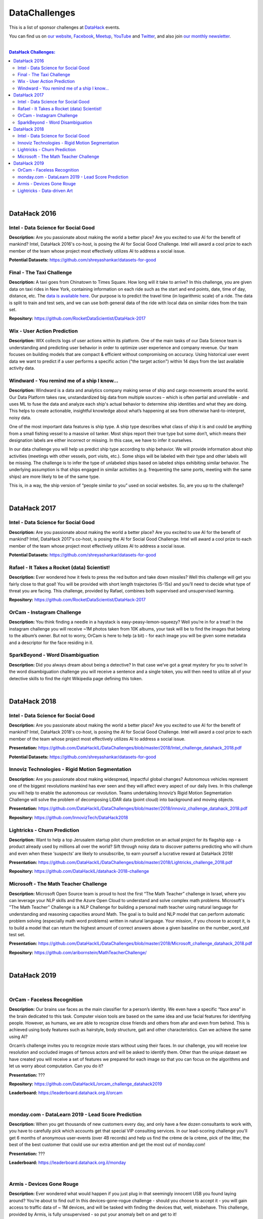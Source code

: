 DataChallenges
##############


This is a list of sponsor challenges at `DataHack <http://datahack-il.com/>`_ events.

You can find us on `our website <http://datahack-il.com/>`_, `Facebook <https://www.facebook.com/datahackil/>`_, `Meetup <https://www.meetup.com/DataHack/>`_, `YouTube <https://www.youtube.com/channel/UCdR7G8Yeh52LK1AvfFaEsqQ>`_ and `Twitter <https://twitter.com/DataHackIL/>`_, and also join `our monthly newsletter <https://mailchi.mp/2c67d69eb667/datahack-newsletter>`_. 

|

.. contents:: **DataHack Challenges:**

.. section-numbering:

|

DataHack 2016
=============

Intel - Data Science for Social Good
------------------------------------

**Description:** Are you passionate about making the world a better place? Are you excited to use AI for the benefit of mankind? Intel, DataHack 2016's co-host, is posing the AI for Social Good Challenge. Intel will award a cool prize to each member of the team whose project most effectively utilizes AI to address a social issue.

**Potential Datasets:** https://github.com/shreyashankar/datasets-for-good


Final - The Taxi Challenge
--------------------------

**Description:** A taxi goes from Chinatown to Times Square. How long will it take to arrive? In this challenge, you are given data on taxi rides in New York, containing information on each ride such as the start and end points, date, time of day, distance, etc. The `data is available here <https://www.dropbox.com/sh/ucx5z0ck5wh4so2/AABBuNoFafDtZ4tuYoZ4qoLOa?dl=0>`_. Our purpose is to predict the travel time (in logarithmic scale) of a ride. The data is split to train and test sets, and we can use both general data of the ride with local data on similar rides from the train set.

**Repository:** https://github.com/RocketDataScientist/DataHack-2017



Wix - User Action Prediction
----------------------------

**Description:** WIX collects logs of user actions within its platform. One of the main tasks of our Data Science team is understanding and predicting user behavior in order to optimize user experience and company revenue. Our team focuses on building models that are compact & efficient without compromising on accuracy. Using historical user event data we want to predict if a user performs a specific action ("the target action") within 14 days from the last available activity data.


Windward -  You remind me of a ship I know...
---------------------------------------------

**Description:** Windward is a data and analytics company making sense of ship and cargo movements around the world. Our Data Platform takes raw, unstandardized big data from multiple sources – which is often partial and unreliable - and uses ML to fuse the data and analyze each ship's actual behavior to determine ship identities and what they are doing. This helps to create actionable, insightful knowledge about what’s happening at sea from otherwise hard-to-interpret, noisy data.

One of the most important data features is ship type. A ship type describes what class of ship it is and could be anything from a small fishing vessel to a massive oil tanker. Most ships report their true type but some don’t, which means their designation labels are either incorrect or missing. In this case, we have to infer it ourselves.

In our data challenge you will help us predict ship type according to ship behavior. We will provide information about ship activities (meetings with other vessels, port visits, etc.). Some ships will be labeled with their type and other labels will be missing. The challenge is to infer the type of unlabeled ships based on labeled ships exhibiting similar behavior. The underlying assumption is that ships engaged in similar activities (e.g. frequenting the same ports, meeting with the same ships) are more likely to be of the same type.

This is, in a way, the ship version of “people similar to you” used on social websites. So, are you up to the challenge?

|

DataHack 2017
=============

Intel - Data Science for Social Good
------------------------------------

**Description:** Are you passionate about making the world a better place? Are you excited to use AI for the benefit of mankind? Intel, DataHack 2017's co-host, is posing the AI for Social Good Challenge. Intel will award a cool prize to each member of the team whose project most effectively utilizes AI to address a social issue.

**Potential Datasets:** https://github.com/shreyashankar/datasets-for-good


Rafael - It Takes a Rocket (data) Scientist!
--------------------------------------------

**Description:** Ever wondered how it feels to press the red button and take down missiles? Well this challenge will get you fairly close to that goal! You will be provided with short length trajectories (5-15s) and you’ll need to decide what type of threat you are facing. This challenge, provided by Rafael, combines both supervised and unsupervised learning. 

**Repository:** https://github.com/RocketDataScientist/DataHack-2017



OrCam - Instagram Challenge
---------------------------

**Description:** You think finding a needle in a haystack is easy-peasy-lemon-squeezy? Well you’re in for a treat! In the instagram challenge you will receive ~1M photos taken from 10K albums, your task will be to find the images that belong to the album’s owner. But not to worry, OrCam is here to help (a bit) - for each image you will be given some metadata and a descriptor for the face residing in it. 


SparkBeyond -  Word Disambiguation
----------------------------------

**Description:** Did you always dream about being a detective? In that case we’ve got a great mystery for you to solve! In the word disambiguation challenge you will receive a sentence and a single token, you will then need to utilize all of your detective skills to find the right Wikipedia page defining this token. 

|

DataHack 2018
=============

Intel - Data Science for Social Good
------------------------------------

**Description:** Are you passionate about making the world a better place? Are you excited to use AI for the benefit of mankind? Intel, DataHack 2018's co-host, is posing the AI for Social Good Challenge. Intel will award a cool prize to each member of the team whose project most effectively utilizes AI to address a social issue.

**Presentation:** https://github.com/DataHackIL/DataChallenges/blob/master/2018/Intel_challenge_datahack_2018.pdf

**Potential Datasets:** https://github.com/shreyashankar/datasets-for-good


Innoviz Technologies -  Rigid Motion Segmentation
-------------------------------------------------

**Description:** Are you passionate about making widespread, impactful global changes? Autonomous vehicles represent one of the biggest revolutions mankind has ever seen and they will affect every aspect of our daily lives. In this challenge you will help to enable the autonomous car revolution. Teams undertaking Innoviz’s Rigid Motion Segmentation Challenge will solve the problem of decomposing LIDAR data (point cloud) into background and moving objects.

**Presentation:**  https://github.com/DataHackIL/DataChallenges/blob/master/2018/innoviz_challenge_datahack_2018.pdf

**Repository:** https://github.com/InnovizTech/DataHack2018


Lightricks - Churn Prediction
-----------------------------

**Description:** Want to help a top Jerusalem startup pilot churn prediction on an actual project for its flagship app - a product already used by millions all over the world? Sift through noisy data to discover patterns predicting who will churn and even when these ‘suspects’ are likely to unsubscribe, to earn yourself a lucrative reward at DataHack 2018!

**Presentation:** https://github.com/DataHackIL/DataChallenges/blob/master/2018/Lightricks_challenge_2018.pdf

**Repository:** https://github.com/DataHackIL/datahack-2018-challenge


Microsoft - The Math Teacher Challenge
--------------------------------------

**Description:** Microsoft Open Source team is proud to host the first “The Math Teacher” challenge in Israel, where you can leverage your NLP skills and the Azure Open Cloud to understand and solve complex math problems.
Microsoft's "The Math Teacher” Challenge is a NLP Challenge for building a personal math teacher using natural language for understanding and reasoning capacities around Math.
The goal is to build and NLP model that can perform automatic problem solving (especially math word problems) written in natural language. 
Your mission, if you choose to accept it, is to build a model that can return the highest amount of correct answers above a given baseline on the number_word_std test set.

**Presentation:** https://github.com/DataHackIL/DataChallenges/blob/master/2018/Microsoft_challenge_datahack_2018.pdf

**Repository:** https://github.com/aribornstein/MathTeacherChallenge/

|

DataHack 2019
=============
|

OrCam - Faceless Recognition
----------------------------

**Description:** Our brains use faces as the main classifier for a person’s identity. We even have a specific “face area” in the brain dedicated to this task. Computer vision tools are based on the same idea and use facial features for identifying people. However, as humans, we are able to recognize close friends and others from afar and even from behind. This is achieved using body features such as hairstyle, body structure, gait and other characteristics. Can we achieve the same using AI?

Orcam’s challenge invites you to recognize movie stars without using their faces. In our challenge, you will receive low resolution and occluded images of famous actors and will be asked to  identify them. Other than the unique dataset we have created you will receive a set of features we prepared for each image so that you can focus on the algorithms and let us worry about computation. Can you do it?

**Presentation:** ???

**Repository:** https://github.com/DataHackIL/orcam_challenge_datahack2019

**Leaderboard:** https://leaderboard.datahack.org.il/orcam

|

monday.com - DataLearn 2019 - Lead Score Prediction
---------------------------------------------------

**Description:** When you get thousands of new customers every day, and only have a few dozen consultants to work with, you have to carefully pick which accounts get that special VIP consulting services.
In our lead-scoring challenge you'll get 6 months of anonymous user-events (over 4B records) and help us find the crème de la crème, pick of the litter, the best of the best customer that could use our extra attention and get the most out of monday.com!

**Presentation:** ???

**Leaderboard:** https://leaderboard.datahack.org.il/monday

|

Armis - Devices Gone Rouge
--------------------------

**Description:** Ever wondered what would happen if you just plug in that seemingly innocent USB you found laying around? You’re about to find out! In this devices-gone-rogue challenge - should you choose to accept it - you will gain access to traffic data of ~ 1M devices, and will be tasked with finding the devices that, well, misbehave. This challenge, provided by Armis, is fully unsupervised - so put your anomaly belt on and get to it!

**Presentation:** ???

**Repository:** https://github.com/DataHackIL/Armis_Challenge_DataHack2019

|

Lightricks - Data-driven Art
----------------------------

**Description:** Lightricks encourage its users to express their inner artist using the apps they develop. Whether You're just starting out or editing pros, all you need is a phone and their apps to create some incredible content. Spread the message that art & creation is everywhere.
In this free form vertical challenge you can use data and models for the creation, analysis and manipulation of art, design and infographics. Use machine learning tools, supervised or unsupervised models, vision algorithms, or any method you think up. 
Surprise us! Unleash your inner artist and use your creativity to create something amazing. You can use tabular data, images, videos, audio or any other type of data.

**Examples:** The Lightricks logo is plotted using our users usage data. 
Each dot represents a user and each shape and color represents a different cluster of 
users’ behavior. The clusters are based on the users favorite tools, duration in app, and other usage data. The variance within the cluster determines the width of each cluster.

**Presentation:** ???

**Links for inspiration:**
 
* https://www.behance.net/gallery/82906907/Design-Machines-student-work
* https://twitter.com/ml4a_
* https://www.instagram.com/refikanadol/
* https://openai.com/blog/musenet/ 
* https://runwayml.com/
